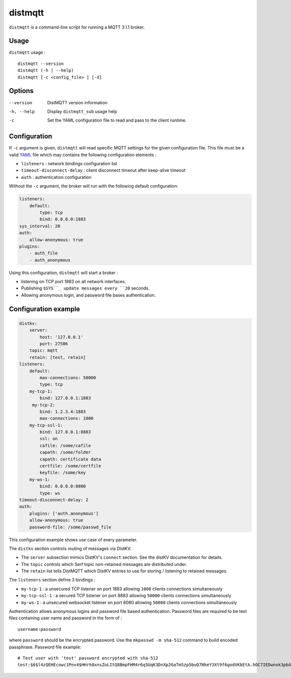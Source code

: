 distmqtt
======

``distmqtt`` is a command-line script for running a MQTT 3.1.1 broker.

Usage
-----

``distmqtt`` usage :
::

  distmqtt --version
  distmqtt (-h | --help)
  distmqtt [-c <config_file> ] [-d]


Options
-------

--version           DistMQTT version information
-h, --help          Display ``distmqtt_sub`` usage help
-c                  Set the YAML configuration file to read and pass to the client runtime.


Configuration
-------------

If ``-c`` argument is given, ``distmqtt`` will read specific MQTT settings for the given configuration file. This file must be a valid `YAML`_ file which may contains the following configuration elements :

* ``listeners`` : network bindings configuration list
* ``timeout-disconnect-delay`` : client disconnect timeout after keep-alive timeout
* ``auth`` : authentication configuration

Without the ``-c`` argument, the broker will run with the following default configuration:

.. code-block:: yaml

    listeners:
        default:
            type: tcp
            bind: 0.0.0.0:1883
    sys_interval: 20
    auth:
        allow-anonymous: true
    plugins:
        - auth_file
        - auth_anonymous

Using this configuration, ``distmqtt`` will start a broker :

* listening on TCP port 1883 on all network interfaces.
* Publishing ``$SYS``_ update messages every ``20`` seconds.
* Allowing anonymous login, and password file bases authentication.

.. _YAML: http://yaml.org/


Configuration example
---------------------

.. code-block:: yaml

    distkv:
        server:
            host: '127.0.0.1'
            port: 27586
        topic: mqtt
        retain: [test, retain]
    listeners:
        default:
            max-connections: 50000
            type: tcp
        my-tcp-1:
            bind: 127.0.0.1:1883
         my-tcp-2:
            bind: 1.2.3.4:1883
            max-connections: 1000
        my-tcp-ssl-1:
            bind: 127.0.0.1:8883
            ssl: on
            cafile: /some/cafile
            capath: /some/folder
            capath: certificate data
            certfile: /some/certfile
            keyfile: /some/key
        my-ws-1:
            bind: 0.0.0.0:8080
            type: ws
    timeout-disconnect-delay: 2
    auth:
        plugins: ['auth.anonymous']
        allow-anonymous: true
        password-file: /some/passwd_file

This configuration example shows use case of every parameter.

The ``distkv`` section controls routing of messages via DistKV.

* The ``server`` subsection mimics DistKV's ``connect`` section.
  See the distKV documentation for details.

* The ``topic`` controls which Serf topic non-retained messages are
  distributed under.

* The ``retain`` list tells DistMQTT which DistKV entries to use for
  storing / listening to retained messages.


The ``listeners`` section define 3 bindings :

* ``my-tcp-1`` : a unsecured TCP listener on port 1883 allowing ``1000`` clients connections simultaneously
* ``my-tcp-ssl-1`` : a secured TCP listener on port 8883 allowing ``50000`` clients connections simultaneously
* ``my-ws-1`` : a unsecured websocket listener on port 8080 allowing ``50000`` clients connections simultaneously

Authentication allows anonymous logins and password file based authentication. Password files are required to be text files containing user name and password in the form of :
::

  username:password

where ``password`` should be the encrypted password. Use the ``mkpasswd -m sha-512`` command to build encoded passphrase. Password file example:
::

    # Test user with 'test' password encrypted with sha-512
    test:$6$l4zQEHEcowc1Pnv4$HHrh8xnsZoLItQ8BmpFHM4r6q5UqK3DnXp2GaTm5zp5buQ7NheY3Xt9f6godVKbEtA.hOC7IEDwnok3pbAOip.
